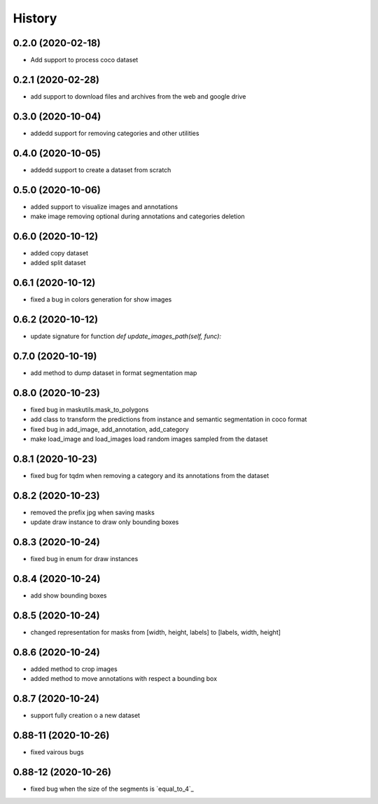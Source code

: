 =======
History
=======

0.2.0 (2020-02-18)
------------------
* Add support to process coco dataset


0.2.1 (2020-02-28)
------------------
* add support to download files and archives from the web and google drive

0.3.0 (2020-10-04)
-------------------

* addedd support for removing categories and other utilities

0.4.0 (2020-10-05)
-------------------

* addedd support to create a dataset from scratch

0.5.0 (2020-10-06)
-------------------

* added support to visualize images and annotations
* make image removing optional during annotations and categories deletion

0.6.0 (2020-10-12)
-------------------

* added copy dataset
* added split dataset

0.6.1 (2020-10-12)
-------------------

* fixed a bug in colors generation for show images


0.6.2 (2020-10-12)
-------------------

* update signature for function `def update_images_path(self, func):`


0.7.0 (2020-10-19)
-------------------

* add method to dump dataset in format segmentation map


0.8.0 (2020-10-23)
------------------

* fixed bug in maskutils.mask_to_polygons
* add class to transform the predictions from instance and semantic segmentation in coco format
* fixed bug in add_image, add_annotation, add_category
* make load_image and load_images load random images sampled from the dataset

0.8.1 (2020-10-23)
------------------

* fixed bug for tqdm when removing a category and its annotations from the dataset

0.8.2 (2020-10-23)
------------------

* removed the prefix jpg when saving masks
* update draw instance to draw only bounding boxes

0.8.3 (2020-10-24)
------------------
* fixed bug in enum for draw instances


0.8.4 (2020-10-24)
------------------
* add show bounding boxes

0.8.5 (2020-10-24)
------------------
* changed representation for masks from [width, height, labels] to [labels, width, height]

0.8.6 (2020-10-24)
------------------
* added method to crop images
* added method to move annotations with respect a bounding box

0.8.7 (2020-10-24)
------------------
* support fully creation o a new dataset


0.88-11 (2020-10-26)
--------------------
* fixed vairous bugs


0.88-12 (2020-10-26)
--------------------
* fixed bug when the size of the segments is `equal_to_4`_ 
.. _equal_to_4 https://github.com/cocodataset/cocoapi/issues/139`_